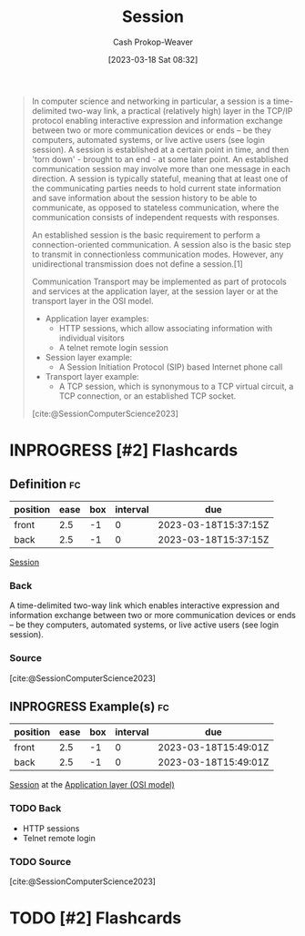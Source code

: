 :PROPERTIES:
:ID:       42be7ce6-d83b-4717-86a0-0766565b2049
:LAST_MODIFIED: [2023-03-18 Sat 08:49]
:ROAM_REFS: [cite:@SessionComputerScience2023]
:END:
#+title: Session
#+hugo_custom_front_matter: :slug "42be7ce6-d83b-4717-86a0-0766565b2049"
#+author: Cash Prokop-Weaver
#+date: [2023-03-18 Sat 08:32]
#+filetags: :has_todo:concept:
#+begin_quote
In computer science and networking in particular, a session is a time-delimited two-way link, a practical (relatively high) layer in the TCP/IP protocol enabling interactive expression and information exchange between two or more communication devices or ends – be they computers, automated systems, or live active users (see login session). A session is established at a certain point in time, and then 'torn down' - brought to an end - at some later point. An established communication session may involve more than one message in each direction. A session is typically stateful, meaning that at least one of the communicating parties needs to hold current state information and save information about the session history to be able to communicate, as opposed to stateless communication, where the communication consists of independent requests with responses.

An established session is the basic requirement to perform a connection-oriented communication. A session also is the basic step to transmit in connectionless communication modes. However, any unidirectional transmission does not define a session.[1]

Communication Transport may be implemented as part of protocols and services at the application layer, at the session layer or at the transport layer in the OSI model.

- Application layer examples:
  - HTTP sessions, which allow associating information with individual visitors
  - A telnet remote login session
- Session layer example:
  - A Session Initiation Protocol (SIP) based Internet phone call
- Transport layer example:
  - A TCP session, which is synonymous to a TCP virtual circuit, a TCP connection, or an established TCP socket.

[cite:@SessionComputerScience2023]
#+end_quote

* INPROGRESS [#2] Flashcards
** Definition :fc:
:PROPERTIES:
:CREATED: [2023-03-18 Sat 08:35]
:FC_CREATED: 2023-03-18T15:37:15Z
:FC_TYPE:  double
:ID:       743b4e8b-cfd7-4b9b-bac2-1ece1df7d4c9
:END:
:REVIEW_DATA:
| position | ease | box | interval | due                  |
|----------+------+-----+----------+----------------------|
| front    |  2.5 |  -1 |        0 | 2023-03-18T15:37:15Z |
| back     |  2.5 |  -1 |        0 | 2023-03-18T15:37:15Z |
:END:

[[id:42be7ce6-d83b-4717-86a0-0766565b2049][Session]]

*** Back
A time-delimited two-way link which enables interactive expression and information exchange between two or more communication devices or ends – be they computers, automated systems, or live active users (see login session).
*** Source
[cite:@SessionComputerScience2023]
** INPROGRESS Example(s) :fc:
:PROPERTIES:
:CREATED: [2023-03-18 Sat 08:38]
:FC_CREATED: 2023-03-18T15:49:01Z
:FC_TYPE:  double
:ID:       1ac2ef9b-e2e1-4961-a36b-df0ad307361a
:END:
:REVIEW_DATA:
| position | ease | box | interval | due                  |
|----------+------+-----+----------+----------------------|
| front    |  2.5 |  -1 |        0 | 2023-03-18T15:49:01Z |
| back     |  2.5 |  -1 |        0 | 2023-03-18T15:49:01Z |
:END:

[[id:42be7ce6-d83b-4717-86a0-0766565b2049][Session]] at the [[id:28c1811a-bfe1-4910-8622-f1568dd7c388][Application layer (OSI model)]]

*** TODO Back
- HTTP sessions
- Telnet remote login
*** TODO Source
[cite:@SessionComputerScience2023]
#+print_bibliography:
* TODO [#2] Flashcards